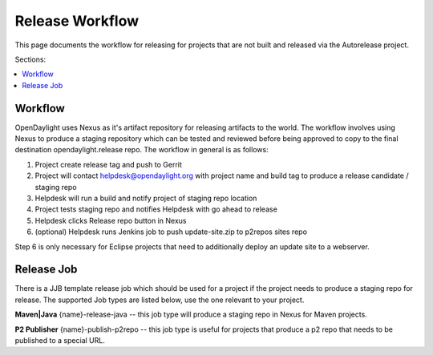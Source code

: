 Release Workflow
================

This page documents the workflow for releasing for projects that are not built
and released via the Autorelease project.

Sections:

.. contents::
   :depth: 3
   :local:

Workflow
--------

OpenDaylight uses Nexus as it's artifact repository for releasing artifacts to
the world. The workflow involves using Nexus to produce a staging repository
which can be tested and reviewed before being approved to copy to the final
destination opendaylight.release repo. The workflow in general is as follows:

1. Project create release tag and push to Gerrit
2. Project will contact helpdesk@opendaylight.org with project name and build
   tag to produce a release candidate / staging repo
3. Helpdesk will run a build and notify project of staging repo location
4. Project tests staging repo and notifies Helpdesk with go ahead to release
5. Helpdesk clicks Release repo button in Nexus
6. (optional) Helpdesk runs Jenkins job to push update-site.zip to p2repos
   sites repo

Step 6 is only necessary for Eclipse projects that need to additionally deploy
an update site to a webserver.

Release Job
-----------

There is a JJB template release job which should be used for a project if the
project needs to produce a staging repo for release. The supported Job types
are listed below, use the one relevant to your project.

**Maven|Java** {name}-release-java -- this job type will produce a staging repo
in Nexus for Maven projects.

**P2 Publisher** {name}-publish-p2repo -- this job type is useful for projects
that produce a p2 repo that needs to be published to a special URL.
